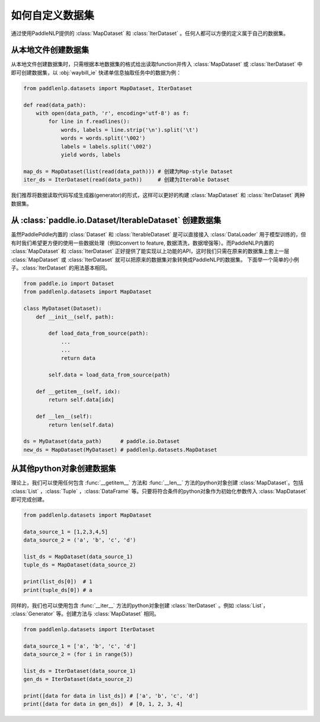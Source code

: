 ============
如何自定义数据集
============

通过使用PaddleNLP提供的 :class:`MapDataset` 和 :class:`IterDataset` 。任何人都可以方便的定义属于自己的数据集。

从本地文件创建数据集
-------------------

从本地文件创建数据集时，只需根据本地数据集的格式给出读取function并传入 :class:`MapDataset` 或 :class:`IterDataset` 中即可创建数据集，以 :obj:`waybill_ie` 快递单信息抽取任务中的数据为例：

.. code-block::

    from paddlenlp.datasets import MapDataset, IterDataset

    def read(data_path):
        with open(data_path, 'r', encoding='utf-8') as f:
            for line in f.readlines():
                words, labels = line.strip('\n').split('\t')
                words = words.split('\002')
                labels = labels.split('\002')
                yield words, labels
    
    map_ds = MapDataset(list(read(data_path))) # 创建为Map-style Dataset
    iter_ds = IterDataset(read(data_path))     # 创建为Iterable Dataset

我们推荐将数据读取代码写成生成器(generator)的形式，这样可以更好的构建 :class:`MapDataset` 和 :class:`IterDataset` 两种数据集。

从 :class:`paddle.io.Dataset/IterableDataset` 创建数据集 
-------------------

虽然PaddlePddle内置的 :class:`Dataset` 和 :class:`IterableDataset` 是可以直接接入 :class:`DataLoader` 用于模型训练的，但有时我们希望更方便的使用一些数据处理（例如convert to feature, 数据清洗，数据增强等）。而PaddleNLP内置的 :class:`MapDataset` 和 :class:`IterDataset` 正好提供了能实现以上功能的API，这时我们只需在原来的数据集上套上一层 :class:`MapDataset` 或 :class:`IterDataset` 就可以把原来的数据集对象转换成PaddleNLP的数据集。
下面举一个简单的小例子。:class:`IterDataset` 的用法基本相同。

.. code-block::

    from paddle.io import Dataset
    from paddlenlp.datasets import MapDataset

    class MyDataset(Dataset):
        def __init__(self, path):

            def load_data_from_source(path):
                ...
                ...
                return data

            self.data = load_data_from_source(path)

        def __getitem__(self, idx):
            return self.data[idx]

        def __len__(self):
            return len(self.data)
    
    ds = MyDataset(data_path)      # paddle.io.Dataset
    new_ds = MapDataset(MyDataset) # paddlenlp.datasets.MapDataset

从其他python对象创建数据集
-------------------

理论上，我们可以使用任何包含 :func:`__getitem__` 方法和 :func:`__len__` 方法的python对象创建 :class:`MapDataset`。包括 :class:`List` ，:class:`Tuple` ，:class:`DataFrame` 等。只要将符合条件的python对象作为初始化参数传入 :class:`MapDataset` 即可完成创建。

.. code-block::

    from paddlenlp.datasets import MapDataset

    data_source_1 = [1,2,3,4,5]
    data_source_2 = ('a', 'b', 'c', 'd')

    list_ds = MapDataset(data_source_1)
    tuple_ds = MapDataset(data_source_2)

    print(list_ds[0])  # 1
    print(tuple_ds[0]) # a

同样的，我们也可以使用包含 :func:`__iter__` 方法的python对象创建 :class:`IterDataset` 。例如 :class:`List`， :class:`Generator` 等。创建方法与 :class:`MapDataset` 相同。

.. code-block::

    from paddlenlp.datasets import IterDataset

    data_source_1 = ['a', 'b', 'c', 'd']
    data_source_2 = (for i in range(5))

    list_ds = IterDataset(data_source_1)
    gen_ds = IterDataset(data_source_2)

    print([data for data in list_ds]) # ['a', 'b', 'c', 'd']
    print([data for data in gen_ds])  # [0, 1, 2, 3, 4]


